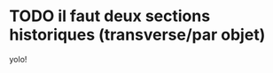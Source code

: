 * TODO il faut deux sections historiques (transverse/par objet)
  :PROPERTIES:
  :EffortEstimated: 8:00
  :EffortRemaining: 8:00
  :END:

  yolo!
